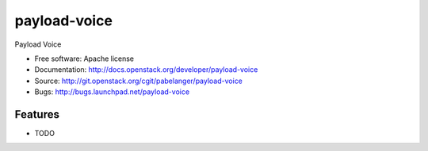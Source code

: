 ===============================
payload-voice
===============================

Payload Voice

* Free software: Apache license
* Documentation: http://docs.openstack.org/developer/payload-voice
* Source: http://git.openstack.org/cgit/pabelanger/payload-voice
* Bugs: http://bugs.launchpad.net/payload-voice

Features
--------

* TODO